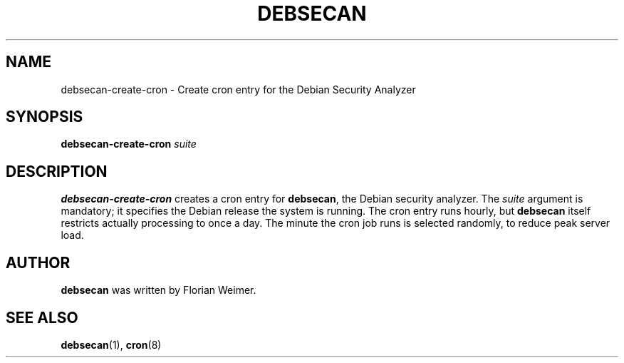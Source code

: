 .\" debsecan-create-cron - Debian Security Analyzer (cron entries)
.\" Copyright (C) 2005 Florian Weimer
.\"
.\" This program is free software; you can redistribute it and/or modify
.\" it under the terms of the GNU General Public License as published by
.\" the Free Software Foundation; either version 2 of the License, or
.\" (at your option) any later version.
.\"
.\" This program is distributed in the hope that it will be useful,
.\" but WITHOUT ANY WARRANTY; without even the implied warranty of
.\" MERCHANTABILITY or FITNESS FOR A PARTICULAR PURPOSE.  See the
.\" GNU General Public License for more details.
.\"
.\" You should have received a copy of the GNU General Public License
.\" along with this program; if not, write to the Free Software
.\" Foundation, Inc., 51 Franklin St, Fifth Floor, Boston, MA  02110-1301 USA
.\"
.TH DEBSECAN 8 2005-12-19 "" ""
.SH NAME
debsecan-create-cron \- Create cron entry for the Debian Security Analyzer
.SH SYNOPSIS
.B debsecan-create-cron
.I suite
.SH DESCRIPTION
.B debsecan-create-cron
creates a cron entry for
.BR debsecan ,
the Debian security analyzer.  The
.I suite
argument is mandatory; it specifies the Debian release the system is
running.  The cron entry runs hourly, but
.B debsecan
itself restricts actually processing to once a day.  The minute the
cron job runs is selected randomly, to reduce peak server load.
.SH AUTHOR
.B debsecan
was written by Florian Weimer.
.SH "SEE ALSO"
.BR debsecan "(1),"
.BR cron "(8)"
